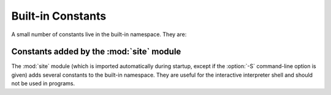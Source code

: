 Built-in Constants
==================

A small number of constants live in the built-in namespace.  They are:


.. data:: False

   The false value of the :class:`bool` type.

   .. versionadded:: 2.3


.. data:: True

   The true value of the :class:`bool` type.

   .. versionadded:: 2.3


.. data:: None

   The sole value of :attr:`types.NoneType`.  ``None`` is frequently used to
   represent the absence of a value, as when default arguments are not passed to a
   function.

   .. versionchanged:: 2.4
      Assignments to ``None`` are illegal and raise a :exc:`SyntaxError`.


.. data:: NotImplemented

   Special value which can be returned by the "rich comparison" special methods
   (:meth:`__eq__`, :meth:`__lt__`, and friends), to indicate that the comparison
   is not implemented with respect to the other type.


.. data:: Ellipsis

   Special value used in conjunction with extended slicing syntax.

   .. XXX Someone who understands extended slicing should fill in here.


.. data:: __debug__

   This constant is true if Python was not started with an :option:`-O` option.
   Assignments to :const:`__debug__` are illegal and raise a :exc:`SyntaxError`.
   See also the :keyword:`assert` statement.


Constants added by the :mod:`site` module
-----------------------------------------

The :mod:`site` module (which is imported automatically during startup, except
if the :option:`-S` command-line option is given) adds several constants to the
built-in namespace.  They are useful for the interactive interpreter shell and
should not be used in programs.

.. data:: quit([code=None])
          exit([code=None])

   Objects that when printed, print a message like "Use quit() or Ctrl-D
   (i.e. EOF) to exit", and when called, raise :exc:`SystemExit` with the
   specified exit code.

.. data:: copyright
          license
          credits

   Objects that when printed, print a message like "Type license() to see the
   full license text", and when called, display the corresponding text in a
   pager-like fashion (one screen at a time).
